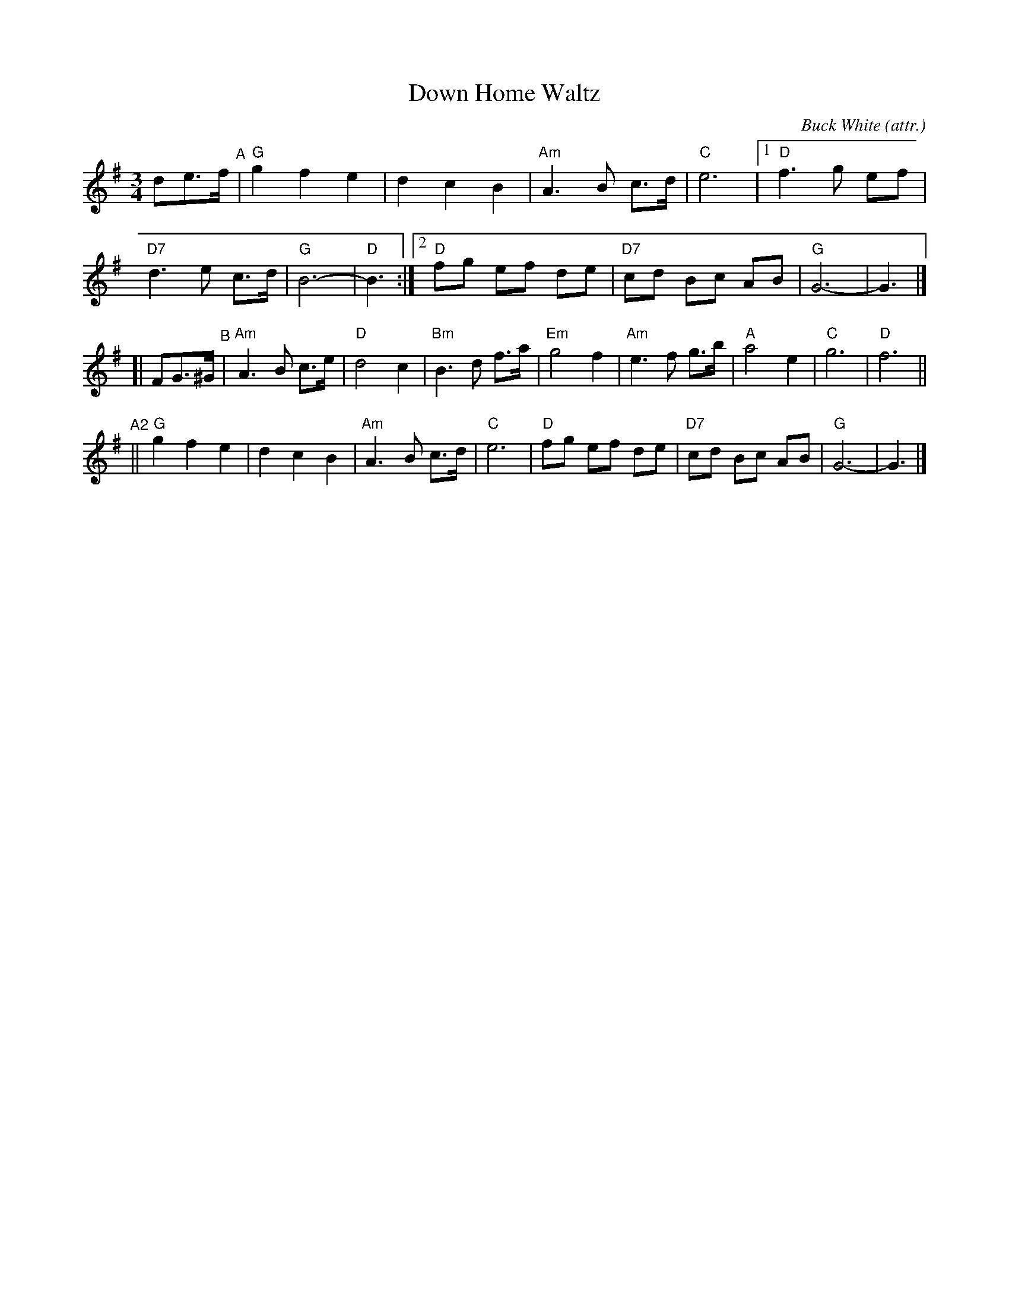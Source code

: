 X: 1
T: Down Home Waltz
C: Buck White (attr.)
%D:1960s
S: Nigel Gatherer on FB 2021-7-16
D: David Grisman [DG] and friends' CD "Mandolin Extravaganza"
R: waltz
Z: 2021 John Chambers <jc:trillian.mit.edu>
M: 3/4
L: 1/8
K: G
de>f "^A"|\
"G"g2 f2 e2 | d2 c2 B2 | "Am"A3 B c>d | "C"e6 |\
[1 "D"f3g ef | "D7"d3 e c>d | "G"B6- | "D"B3 :|\
[2 "D"fg ef de | "D7"cd Bc AB | "G"G6- | G3 |]
[| FG>^G "^B"|\
"Am"A3 B c>e | "D"d4 c2 | "Bm"B3 d f>a | "Em"g4 f2 |\
"Am"e3 f g>b | "A"a4 e2 | "C"g6 | "D"f6 ||
"^A2"||\
"G"g2 f2 e2 | d2 c2 B2 | "Am"A3 B c>d | "C"e6 |\
"D"fg ef de | "D7"cd Bc AB | "G"G6- | G3 |]
